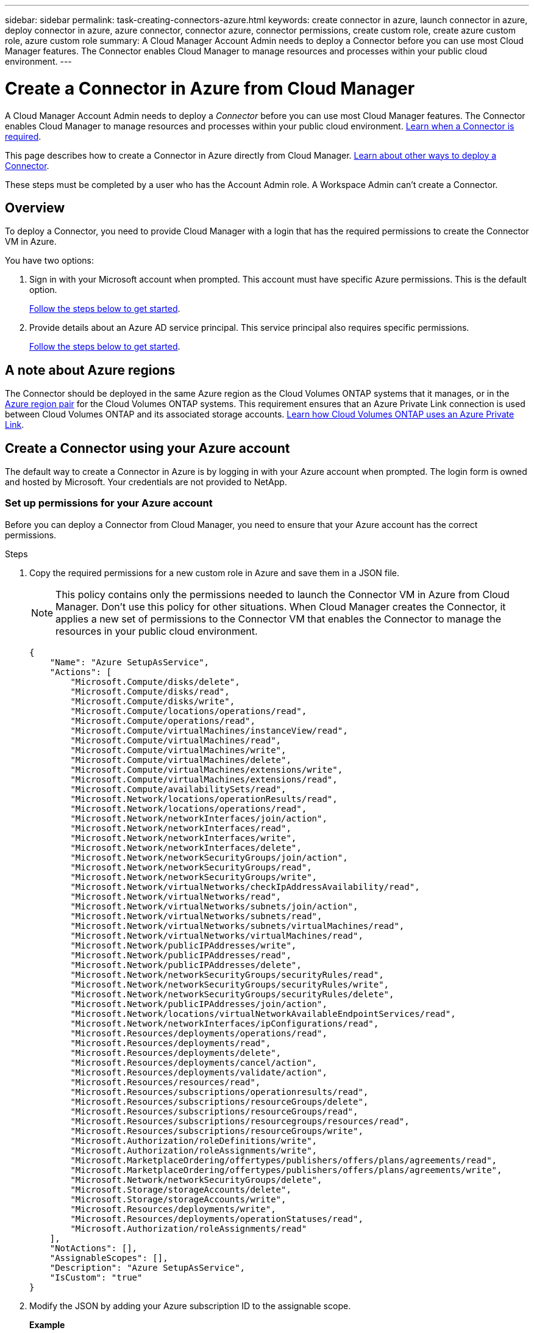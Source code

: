 ---
sidebar: sidebar
permalink: task-creating-connectors-azure.html
keywords: create connector in azure, launch connector in azure, deploy connector in azure, azure connector, connector azure, connector permissions, create custom role, create azure custom role, azure custom role
summary: A Cloud Manager Account Admin needs to deploy a Connector before you can use most Cloud Manager features. The Connector enables Cloud Manager to manage resources and processes within your public cloud environment.
---

= Create a Connector in Azure from Cloud Manager
:hardbreaks:
:nofooter:
:icons: font
:linkattrs:
:imagesdir: ./media/

[.lead]
A Cloud Manager Account Admin needs to deploy a _Connector_ before you can use most Cloud Manager features. The Connector enables Cloud Manager to manage resources and processes within your public cloud environment. link:concept-connectors.html[Learn when a Connector is required].

This page describes how to create a Connector in Azure directly from Cloud Manager. link:concept-connectors.html#how-to-create-a-connector[Learn about other ways to deploy a Connector].

These steps must be completed by a user who has the Account Admin role. A Workspace Admin can't create a Connector.

== Overview

To deploy a Connector, you need to provide Cloud Manager with a login that has the required permissions to create the Connector VM in Azure.

You have two options:

. Sign in with your Microsoft account when prompted. This account must have specific Azure permissions. This is the default option.
+
<<Create a Connector using your Azure account,Follow the steps below to get started>>.

. Provide details about an Azure AD service principal. This service principal also requires specific permissions.
+
<<Create a Connector using a service principal,Follow the steps below to get started>>.

== A note about Azure regions

The Connector should be deployed in the same Azure region as the Cloud Volumes ONTAP systems that it manages, or in the https://docs.microsoft.com/en-us/azure/availability-zones/cross-region-replication-azure#azure-cross-region-replication-pairings-for-all-geographies[Azure region pair^] for the Cloud Volumes ONTAP systems. This requirement ensures that an Azure Private Link connection is used between Cloud Volumes ONTAP and its associated storage accounts. https://docs.netapp.com/us-en/cloud-manager-cloud-volumes-ontap/task-enabling-private-link.html[Learn how Cloud Volumes ONTAP uses an Azure Private Link^].

== Create a Connector using your Azure account

The default way to create a Connector in Azure is by logging in with your Azure account when prompted. The login form is owned and hosted by Microsoft. Your credentials are not provided to NetApp.

=== Set up permissions for your Azure account

Before you can deploy a Connector from Cloud Manager, you need to ensure that your Azure account has the correct permissions.

.Steps

. Copy the required permissions for a new custom role in Azure and save them in a JSON file.
+
NOTE: This policy contains only the permissions needed to launch the Connector VM in Azure from Cloud Manager. Don't use this policy for other situations. When Cloud Manager creates the Connector, it applies a new set of permissions to the Connector VM that enables the Connector to manage the resources in your public cloud environment.
+
[source,json]
{
    "Name": "Azure SetupAsService",
    "Actions": [
        "Microsoft.Compute/disks/delete",
        "Microsoft.Compute/disks/read",
        "Microsoft.Compute/disks/write",
        "Microsoft.Compute/locations/operations/read",
        "Microsoft.Compute/operations/read",
        "Microsoft.Compute/virtualMachines/instanceView/read",
        "Microsoft.Compute/virtualMachines/read",
        "Microsoft.Compute/virtualMachines/write",
        "Microsoft.Compute/virtualMachines/delete",
        "Microsoft.Compute/virtualMachines/extensions/write",
        "Microsoft.Compute/virtualMachines/extensions/read",
        "Microsoft.Compute/availabilitySets/read",
        "Microsoft.Network/locations/operationResults/read",
        "Microsoft.Network/locations/operations/read",
        "Microsoft.Network/networkInterfaces/join/action",
        "Microsoft.Network/networkInterfaces/read",
        "Microsoft.Network/networkInterfaces/write",
        "Microsoft.Network/networkInterfaces/delete",
        "Microsoft.Network/networkSecurityGroups/join/action",
        "Microsoft.Network/networkSecurityGroups/read",
        "Microsoft.Network/networkSecurityGroups/write",
        "Microsoft.Network/virtualNetworks/checkIpAddressAvailability/read",
        "Microsoft.Network/virtualNetworks/read",
        "Microsoft.Network/virtualNetworks/subnets/join/action",
        "Microsoft.Network/virtualNetworks/subnets/read",
        "Microsoft.Network/virtualNetworks/subnets/virtualMachines/read",
        "Microsoft.Network/virtualNetworks/virtualMachines/read",
        "Microsoft.Network/publicIPAddresses/write",
        "Microsoft.Network/publicIPAddresses/read",
        "Microsoft.Network/publicIPAddresses/delete",
        "Microsoft.Network/networkSecurityGroups/securityRules/read",
        "Microsoft.Network/networkSecurityGroups/securityRules/write",
        "Microsoft.Network/networkSecurityGroups/securityRules/delete",
        "Microsoft.Network/publicIPAddresses/join/action",
        "Microsoft.Network/locations/virtualNetworkAvailableEndpointServices/read",
        "Microsoft.Network/networkInterfaces/ipConfigurations/read",
        "Microsoft.Resources/deployments/operations/read",
        "Microsoft.Resources/deployments/read",
        "Microsoft.Resources/deployments/delete",
        "Microsoft.Resources/deployments/cancel/action",
        "Microsoft.Resources/deployments/validate/action",
        "Microsoft.Resources/resources/read",
        "Microsoft.Resources/subscriptions/operationresults/read",
        "Microsoft.Resources/subscriptions/resourceGroups/delete",
        "Microsoft.Resources/subscriptions/resourceGroups/read",
        "Microsoft.Resources/subscriptions/resourcegroups/resources/read",
        "Microsoft.Resources/subscriptions/resourceGroups/write",
        "Microsoft.Authorization/roleDefinitions/write",
        "Microsoft.Authorization/roleAssignments/write",
        "Microsoft.MarketplaceOrdering/offertypes/publishers/offers/plans/agreements/read",
        "Microsoft.MarketplaceOrdering/offertypes/publishers/offers/plans/agreements/write",
        "Microsoft.Network/networkSecurityGroups/delete",
        "Microsoft.Storage/storageAccounts/delete",
        "Microsoft.Storage/storageAccounts/write",
        "Microsoft.Resources/deployments/write",
        "Microsoft.Resources/deployments/operationStatuses/read",
        "Microsoft.Authorization/roleAssignments/read"
    ],
    "NotActions": [],
    "AssignableScopes": [],
    "Description": "Azure SetupAsService",
    "IsCustom": "true"
}

. Modify the JSON by adding your Azure subscription ID to the assignable scope.
+
*Example*
+
[source,json]
"AssignableScopes": [
"/subscriptions/d333af45-0d07-4154-943d-c25fbzzzzzzz"
],

. Use the JSON file to create a custom role in Azure.
+
The following steps describe how to create the role by using Bash in Azure Cloud Shell.

.. Start https://docs.microsoft.com/en-us/azure/cloud-shell/overview[Azure Cloud Shell^] and choose the Bash environment.

.. Upload the JSON file.
+
image:screenshot_azure_shell_upload.png[A screenshot of the Azure Cloud Shell where you can choose the option to upload a file.]

.. Enter the following Azure CLI command:
+
[source,azurecli]
az role definition create --role-definition Policy_for_Setup_As_Service_Azure.json

+
You should now have a custom role called _Azure SetupAsService_.

. Assign the role to the user who will deploy the Connector from Cloud Manager:

.. Open the *Subscriptions* service and select the user's subscription.

.. Click *Access control (IAM)*.

.. Click *Add* > *Add role assignment* and then add the permissions:

* Select the *Azure SetupAsService* role and click *Next*.
+
NOTE: Azure SetupAsService is the default name provided in the Connector deployment policy for Azure. If you chose a different name for the role, then select that name instead.

* Keep *User, group, or service principal* selected.

* Click *Select members*, choose your user account, and click *Select*.

* Click *Next*.

* Click *Review + assign*.

.Result

The Azure user now has the permissions required to deploy the Connector from Cloud Manager.

=== Create the Connector by logging in with your Azure account

Cloud Manager enables you to create a Connector in Azure directly from its user interface.

.What you'll need

* An Azure subscription.

* A VNet and subnet in your Azure region of choice.

* If you don't want Cloud Manager to automatically create an Azure role for the Connector, then you'll need to create your own link:reference-permissions-azure.html[using the policy on this page].
+
These permissions are for the Connector instance itself. It's a different set of permissions than what you previously set up to simply deploy the Connector.

.Steps

. If you're creating your first Working Environment, click *Add Working Environment* and follow the prompts. Otherwise, click the *Connector* drop-down and select *Add Connector*.
+
image:screenshot_connector_add.gif[A screenshot that shows the Connector icon in the header and the Add Connector action.]

. Choose *Microsoft Azure* as your cloud provider.
+
Remember that the Connector must have a network connection to the type of working environment that you're creating and the services that you're planning to enable.
+
link:reference-networking-cloud-manager.html[Learn more about networking requirements for the Connector].

. Follow the steps in the wizard to create the Connector:

* *Get Ready*: Review what you'll need and click *Next*.

* If you're prompted, log in to your Microsoft account, which should have the required permissions to create the virtual machine.
+
The form is owned and hosted by Microsoft. Your credentials are not provided to NetApp.
+
TIP: If you're already logged in to an Azure account, then Cloud Manager will automatically use that account. If you have multiple accounts, then you might need to log out first to ensure that you're using the right account.

* *VM Authentication*: Choose an Azure subscription, a location, a new resource group or an existing resource group, and then choose an authentication method.

* *Details*: Enter a name for the instance, specify tags, and choose whether you want Cloud Manager to create a new role that has the required permissions, or if you want to select an existing role that you set up with link:reference-permissions-azure.html[the required permissions].
+
Note that you can choose the subscriptions associated with this role. Each subscription that you choose provides the Connector with permissions to deploy Cloud Volumes ONTAP in those subscriptions.

* *Network*: Choose a VNet and subnet, whether to enable a public IP address, and optionally specify a proxy configuration.

* *Security Group*: Choose whether to create a new security group or whether to select an existing security group that allows inbound HTTP, HTTPS, and SSH access.
+
NOTE: There's no incoming traffic to the Connector, unless you initiate it. HTTP and HTTPS provide access to the link:concept-connectors.html#the-local-user-interface[local UI], which you'll use in rare circumstances. SSH is only needed if you need to connect to the host for troubleshooting.

* *Review*: Review your selections to verify that your set up is correct.

. Click *Add*.
+
The virtual machine should be ready in about 7 minutes. You should stay on the page until the process is complete.

.After you finish

You need to associate a Connector with workspaces so Workspace Admins can use those Connectors to create Cloud Volumes ONTAP systems. If you only have Account Admins, then associating the Connector with workspaces isn’t required. Account Admins have the ability to access all workspaces in Cloud Manager by default. link:task-setting-up-netapp-accounts.html#associating-connectors-with-workspaces[Learn more].

If you have Azure Blob storage in the same Azure account where you created the Connector, you'll see an Azure Blob working environment appear on the Canvas automatically. link:task-viewing-azure-blob.html[Learn more about what you can do with this working environment].

== Create a Connector using a service principal

Rather than logging in with you Azure account, you also have the option to provide Cloud Manager with the credentials for an Azure service principal that has the required permissions.

=== Granting Azure permissions using a service principal

Grant the required permissions to deploy a Connector in Azure by creating and setting up a service principal in Azure Active Directory and by obtaining the Azure credentials that Cloud Manager needs.

.Steps

. <<Create an Azure Active Directory application>>.

. <<Assign the application to a role>>.

. <<Add Windows Azure Service Management API permissions>>.

. <<Get the application ID and directory ID>>.

. <<Create a client secret>>.

==== Create an Azure Active Directory application

Create an Azure Active Directory (AD) application and service principal that Cloud Manager can use to deploy the Connector.

.Before you begin

You must have the right permissions in Azure to create an Active Directory application and to assign the application to a role. For details, refer to https://docs.microsoft.com/en-us/azure/active-directory/develop/howto-create-service-principal-portal#required-permissions/[Microsoft Azure Documentation: Required permissions^].

.Steps
. From the Azure portal, open the *Azure Active Directory* service.
+
image:screenshot_azure_ad.gif[Shows the Active Directory service in Microsoft Azure.]

. In the menu, click *App registrations*.

. Click *New registration*.

. Specify details about the application:

* *Name*: Enter a name for the application.
* *Account type*: Select an account type (any will work with Cloud Manager).
* *Redirect URI*: You can leave this field blank.

. Click *Register*.

.Result

You've created the AD application and service principal.

==== Assign the application to a role

You must bind the service principal to the Azure subscription in which you plan to deploy the Connector and assign it the custom "Azure SetupAsService" role.

.Steps

. Copy the required permissions for a new custom role in Azure and save them in a JSON file.
+
NOTE: This policy contains only the permissions needed to launch the Connector VM in Azure from Cloud Manager. Don't use this policy for other situations. When Cloud Manager creates the Connector, it applies a new set of permissions to the Connector VM that enables the Connector to manage the resources in your public cloud environment.
+
[source,json]
{
    "Name": "Azure SetupAsService",
    "Actions": [
        "Microsoft.Compute/disks/delete",
        "Microsoft.Compute/disks/read",
        "Microsoft.Compute/disks/write",
        "Microsoft.Compute/locations/operations/read",
        "Microsoft.Compute/operations/read",
        "Microsoft.Compute/virtualMachines/instanceView/read",
        "Microsoft.Compute/virtualMachines/read",
        "Microsoft.Compute/virtualMachines/write",
        "Microsoft.Compute/virtualMachines/delete",
        "Microsoft.Compute/virtualMachines/extensions/write",
        "Microsoft.Compute/virtualMachines/extensions/read",
        "Microsoft.Compute/availabilitySets/read",
        "Microsoft.Network/locations/operationResults/read",
        "Microsoft.Network/locations/operations/read",
        "Microsoft.Network/networkInterfaces/join/action",
        "Microsoft.Network/networkInterfaces/read",
        "Microsoft.Network/networkInterfaces/write",
        "Microsoft.Network/networkInterfaces/delete",
        "Microsoft.Network/networkSecurityGroups/join/action",
        "Microsoft.Network/networkSecurityGroups/read",
        "Microsoft.Network/networkSecurityGroups/write",
        "Microsoft.Network/virtualNetworks/checkIpAddressAvailability/read",
        "Microsoft.Network/virtualNetworks/read",
        "Microsoft.Network/virtualNetworks/subnets/join/action",
        "Microsoft.Network/virtualNetworks/subnets/read",
        "Microsoft.Network/virtualNetworks/subnets/virtualMachines/read",
        "Microsoft.Network/virtualNetworks/virtualMachines/read",
        "Microsoft.Network/publicIPAddresses/write",
        "Microsoft.Network/publicIPAddresses/read",
        "Microsoft.Network/publicIPAddresses/delete",
        "Microsoft.Network/networkSecurityGroups/securityRules/read",
        "Microsoft.Network/networkSecurityGroups/securityRules/write",
        "Microsoft.Network/networkSecurityGroups/securityRules/delete",
        "Microsoft.Network/publicIPAddresses/join/action",
        "Microsoft.Network/locations/virtualNetworkAvailableEndpointServices/read",
        "Microsoft.Network/networkInterfaces/ipConfigurations/read",
        "Microsoft.Resources/deployments/operations/read",
        "Microsoft.Resources/deployments/read",
        "Microsoft.Resources/deployments/delete",
        "Microsoft.Resources/deployments/cancel/action",
        "Microsoft.Resources/deployments/validate/action",
        "Microsoft.Resources/resources/read",
        "Microsoft.Resources/subscriptions/operationresults/read",
        "Microsoft.Resources/subscriptions/resourceGroups/delete",
        "Microsoft.Resources/subscriptions/resourceGroups/read",
        "Microsoft.Resources/subscriptions/resourcegroups/resources/read",
        "Microsoft.Resources/subscriptions/resourceGroups/write",
        "Microsoft.Authorization/roleDefinitions/write",
        "Microsoft.Authorization/roleAssignments/write",
        "Microsoft.MarketplaceOrdering/offertypes/publishers/offers/plans/agreements/read",
        "Microsoft.MarketplaceOrdering/offertypes/publishers/offers/plans/agreements/write",
        "Microsoft.Network/networkSecurityGroups/delete",
        "Microsoft.Storage/storageAccounts/delete",
        "Microsoft.Storage/storageAccounts/write",
        "Microsoft.Resources/deployments/write",
        "Microsoft.Resources/deployments/operationStatuses/read",
        "Microsoft.Authorization/roleAssignments/read"
    ],
    "NotActions": [],
    "AssignableScopes": [],
    "Description": "Azure SetupAsService",
    "IsCustom": "true"
}

. Modify the JSON file by adding your Azure subscription ID to the assignable scope.
+
*Example*
+
[source,json]
"AssignableScopes": [
"/subscriptions/398e471c-3b42-4ae7-9b59-ce5bbzzzzzzz"

. Use the JSON file to create a custom role in Azure.
+
The following steps describe how to create the role by using Bash in Azure Cloud Shell.

.. Start https://docs.microsoft.com/en-us/azure/cloud-shell/overview[Azure Cloud Shell^] and choose the Bash environment.

.. Upload the JSON file.
+
image:screenshot_azure_shell_upload.png[A screenshot of the Azure Cloud Shell where you can choose the option to upload a file.]

.. Enter the following Azure CLI command:
+
[source,azurecli]
az role definition create --role-definition Policy_for_Setup_As_Service_Azure.json

+
You should now have a custom role called _Azure SetupAsService_.

. Assign the application to the role:

.. From the Azure portal, open the *Subscriptions* service.

.. Select the subscription.

.. Click *Access control (IAM) > Add > Add role assignment*.

.. In the *Role* tab, select the *Azure SetupAsService* role and click *Next*.

.. In the *Members* tab, complete the following steps:

* Keep *User, group, or service principal* selected.
* Click *Select members*.
+
image:screenshot-azure-service-principal-role.png[A screenshot of the Azure portal that shows the Members tab when adding a role to an application.]
* Search for the name of the application.
+
Here's an example:
+
image:screenshot_azure_service_principal_role.png[A screenshot of the Azure portal that shows the Add role assignment form in the Azure portal.]

* Select the application and click *Select*.
* Click *Next*.

.. Click *Review + assign*.
+
The service principal now has the required Azure permissions to deploy the Connector.

==== Add Windows Azure Service Management API permissions

The service principal must have "Windows Azure Service Management API" permissions.

.Steps

. In the *Azure Active Directory* service, click *App registrations* and select the application.

. Click *API permissions > Add a permission*.

. Under *Microsoft APIs*, select *Azure Service Management*.
+
image:screenshot_azure_service_mgmt_apis.gif[A screenshot of the Azure portal that shows the Azure Service Management API permissions.]

. Click *Access Azure Service Management as organization users* and then click *Add permissions*.
+
image:screenshot_azure_service_mgmt_apis_add.gif[A screenshot of the Azure portal that shows adding the Azure Service Management APIs.]

[[ids]]
==== Get the application ID and directory ID

When you create the Connector from Cloud Manager, you need to provide the application (client) ID and the directory (tenant) ID for the application. Cloud Manager uses the IDs to programmatically sign in.

.Steps

. In the *Azure Active Directory* service, click *App registrations* and select the application.

. Copy the *Application (client) ID* and the *Directory (tenant) ID*.
+
image:screenshot_azure_app_ids.gif[A screenshot that shows the application (client) ID and directory (tenant) ID for an application in Azure Active Directory.]

==== Create a client secret

You need to create a client secret and then provide Cloud Manager with the value of the secret so Cloud Manager can use it to authenticate with Azure AD.

.Steps

. Open the *Azure Active Directory* service.

. Click *App registrations* and select your application.

. Click *Certificates & secrets > New client secret*.

. Provide a description of the secret and a duration.

. Click *Add*.

. Copy the value of the client secret.
+
image:screenshot_azure_client_secret.gif[A screenshot of the Azure portal that shows a client secret for the Azure AD service principal.]

.Result

Your service principal is now setup and you should have copied the application (client) ID, the directory (tenant) ID, and the value of the client secret. You need to enter this information in Cloud Manager when you create the Connector.

=== Create the Connector by logging in with the service principal

Cloud Manager enables you to create a Connector in Azure directly from its user interface.

.What you'll need

* An Azure subscription.

* A VNet and subnet in your Azure region of choice.
+
link:reference-networking-cloud-manager.html[Learn more about networking requirements].

* Details about an HTTP proxy, if your organization requires a proxy for all outgoing internet traffic:

** IP address
** Credentials
** HTTPS certificate

* If you don't want Cloud Manager to automatically create an Azure role for the Connector, then you'll need to create your own link:reference-permissions-azure.html[using the policy on this page].
+
These permissions are for the Connector instance itself. It's a different set of permissions than what you previously set up to simply deploy the Connector.

.Steps

. If you're creating your first Working Environment, click *Add Working Environment* and follow the prompts. Otherwise, click the *Connector* drop-down and select *Add Connector*.
+
image:screenshot_connector_add.gif[A screenshot that shows the Connector icon in the header and the Add Connector action.]

. Choose *Microsoft Azure* as your cloud provider.
+
Remember that the Connector must have a network connection to the type of working environment that you're creating and the services that you're planning to enable.
+
link:reference-networking-cloud-manager.html[Learn more about networking requirements for the Connector].

. Follow the steps in the wizard to create the Connector:

* *Get Ready*: Click *Azure AD service principal* and enter information about the Azure Active Directory service principal that grants the required permissions:
+
** Application (client) ID: See <<Get the application ID and directory ID>>.
** Directory (tenant) ID: See <<Get the application ID and directory ID>>.
** Client Secret: See <<Create a client secret>>.

* *VM Authentication*: Choose an Azure subscription, a location, a new resource group or an existing resource group, and then choose an authentication method.

* *Details*: Enter a name for the instance, specify tags, and choose whether you want Cloud Manager to create a new role that has the required permissions, or if you want to select an existing role that you set up with link:reference-permissions-azure.html[the required permissions].
+
Note that you can choose the subscriptions associated with this role. Each subscription that you choose provides the Connector with permissions to deploy Cloud Volumes ONTAP in those subscriptions.

* *Network*: Choose a VNet and subnet, whether to enable a public IP address, and optionally specify a proxy configuration.

* *Security Group*: Choose whether to create a new security group or whether to select an existing security group that allows inbound HTTP, HTTPS, and SSH access.
+
NOTE: There's no incoming traffic to the Connector, unless you initiate it. HTTP and HTTPS provide access to the link:concept-connectors.html#the-local-user-interface[local UI], which you'll use in rare circumstances. SSH is only needed if you need to connect to the host for troubleshooting.

* *Review*: Review your selections to verify that your set up is correct.

. Click *Add*.
+
The virtual machine should be ready in about 7 minutes. You should stay on the page until the process is complete.

.After you finish

You need to associate a Connector with workspaces so Workspace Admins can use those Connectors to create Cloud Volumes ONTAP systems. If you only have Account Admins, then associating the Connector with workspaces isn’t required. Account Admins have the ability to access all workspaces in Cloud Manager by default. link:task-setting-up-netapp-accounts.html#associating-connectors-with-workspaces[Learn more].

If you have Azure Blob storage in the same Azure account where you created the Connector, you'll see an Azure Blob working environment appear on the Canvas automatically. link:task-viewing-azure-blob.html[Learn more about what you can do with this working environment].

== Open port 3128 for AutoSupport messages

If you plan to deploy Cloud Volumes ONTAP systems in a subnet where an outbound internet connection won't be available, then Cloud Manager automatically configures Cloud Volumes ONTAP to use the Connector as a proxy server.

The only requirement is to ensure that the Connector's security group allows _inbound_ connections over port 3128. You'll need to open this port after you deploy the Connector.

If you use the default security group for Cloud Volumes ONTAP, then no changes are needed to its security group. But if you plan to define strict outbound rules for Cloud Volumes ONTAP, then you'll also need to ensure that the Cloud Volumes ONTAP security group allows _outbound_ connections over port 3128.
